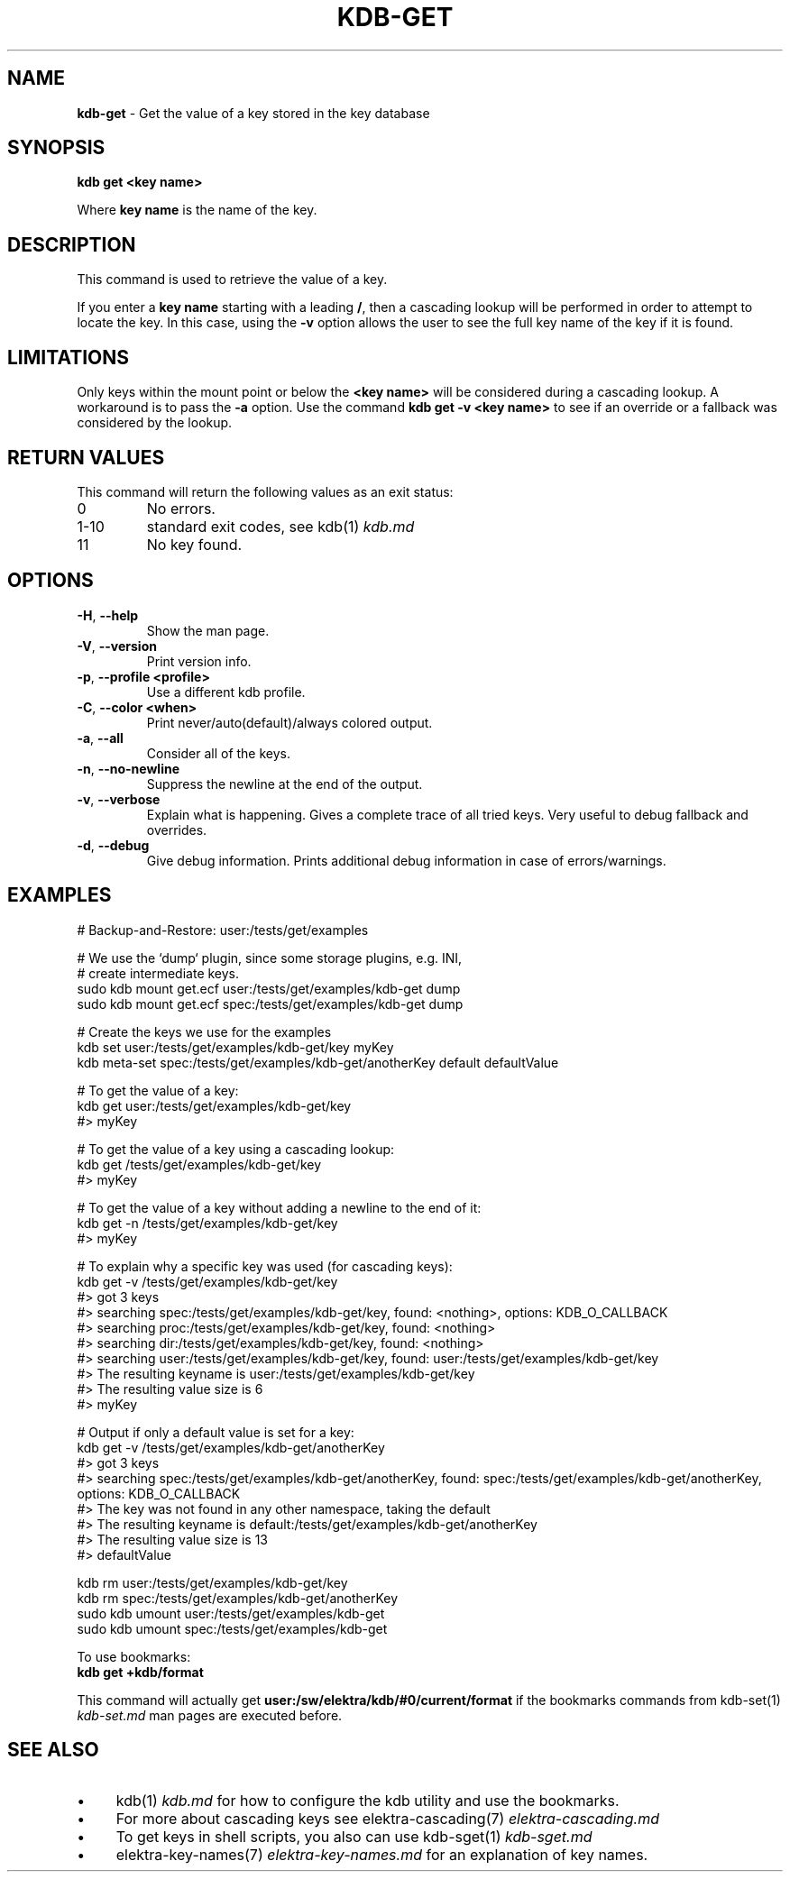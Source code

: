 .\" generated with Ronn-NG/v0.10.1
.\" http://github.com/apjanke/ronn-ng/tree/0.10.1.pre3
.TH "KDB\-GET" "1" "August 2021" ""
.SH "NAME"
\fBkdb\-get\fR \- Get the value of a key stored in the key database
.SH "SYNOPSIS"
\fBkdb get <key name>\fR
.P
Where \fBkey name\fR is the name of the key\.
.SH "DESCRIPTION"
This command is used to retrieve the value of a key\.
.P
If you enter a \fBkey name\fR starting with a leading \fB/\fR, then a cascading lookup will be performed in order to attempt to locate the key\. In this case, using the \fB\-v\fR option allows the user to see the full key name of the key if it is found\.
.SH "LIMITATIONS"
Only keys within the mount point or below the \fB<key name>\fR will be considered during a cascading lookup\. A workaround is to pass the \fB\-a\fR option\. Use the command \fBkdb get \-v <key name>\fR to see if an override or a fallback was considered by the lookup\.
.SH "RETURN VALUES"
This command will return the following values as an exit status:
.TP
0
No errors\.
.TP
1\-10
standard exit codes, see kdb(1) \fIkdb\.md\fR
.TP
11
No key found\.
.SH "OPTIONS"
.TP
\fB\-H\fR, \fB\-\-help\fR
Show the man page\.
.TP
\fB\-V\fR, \fB\-\-version\fR
Print version info\.
.TP
\fB\-p\fR, \fB\-\-profile <profile>\fR
Use a different kdb profile\.
.TP
\fB\-C\fR, \fB\-\-color <when>\fR
Print never/auto(default)/always colored output\.
.TP
\fB\-a\fR, \fB\-\-all\fR
Consider all of the keys\.
.TP
\fB\-n\fR, \fB\-\-no\-newline\fR
Suppress the newline at the end of the output\.
.TP
\fB\-v\fR, \fB\-\-verbose\fR
Explain what is happening\. Gives a complete trace of all tried keys\. Very useful to debug fallback and overrides\.
.TP
\fB\-d\fR, \fB\-\-debug\fR
Give debug information\. Prints additional debug information in case of errors/warnings\.
.SH "EXAMPLES"
.nf
# Backup\-and\-Restore: user:/tests/get/examples

# We use the `dump` plugin, since some storage plugins, e\.g\. INI,
# create intermediate keys\.
sudo kdb mount get\.ecf user:/tests/get/examples/kdb\-get dump
sudo kdb mount get\.ecf spec:/tests/get/examples/kdb\-get dump

# Create the keys we use for the examples
kdb set user:/tests/get/examples/kdb\-get/key myKey
kdb meta\-set spec:/tests/get/examples/kdb\-get/anotherKey default defaultValue

# To get the value of a key:
kdb get user:/tests/get/examples/kdb\-get/key
#> myKey

# To get the value of a key using a cascading lookup:
kdb get /tests/get/examples/kdb\-get/key
#> myKey

# To get the value of a key without adding a newline to the end of it:
kdb get \-n /tests/get/examples/kdb\-get/key
#> myKey

# To explain why a specific key was used (for cascading keys):
kdb get \-v /tests/get/examples/kdb\-get/key
#> got 3 keys
#> searching spec:/tests/get/examples/kdb\-get/key, found: <nothing>, options: KDB_O_CALLBACK
#>     searching proc:/tests/get/examples/kdb\-get/key, found: <nothing>
#>     searching dir:/tests/get/examples/kdb\-get/key, found: <nothing>
#>     searching user:/tests/get/examples/kdb\-get/key, found: user:/tests/get/examples/kdb\-get/key
#> The resulting keyname is user:/tests/get/examples/kdb\-get/key
#> The resulting value size is 6
#> myKey

# Output if only a default value is set for a key:
kdb get \-v /tests/get/examples/kdb\-get/anotherKey
#> got 3 keys
#> searching spec:/tests/get/examples/kdb\-get/anotherKey, found: spec:/tests/get/examples/kdb\-get/anotherKey, options: KDB_O_CALLBACK
#> The key was not found in any other namespace, taking the default
#> The resulting keyname is default:/tests/get/examples/kdb\-get/anotherKey
#> The resulting value size is 13
#> defaultValue

kdb rm user:/tests/get/examples/kdb\-get/key
kdb rm spec:/tests/get/examples/kdb\-get/anotherKey
sudo kdb umount user:/tests/get/examples/kdb\-get
sudo kdb umount spec:/tests/get/examples/kdb\-get
.fi
.P
To use bookmarks:
.br
\fBkdb get +kdb/format\fR
.P
This command will actually get \fBuser:/sw/elektra/kdb/#0/current/format\fR if the bookmarks commands from kdb\-set(1) \fIkdb\-set\.md\fR man pages are executed before\.
.SH "SEE ALSO"
.IP "\(bu" 4
kdb(1) \fIkdb\.md\fR for how to configure the kdb utility and use the bookmarks\.
.IP "\(bu" 4
For more about cascading keys see elektra\-cascading(7) \fIelektra\-cascading\.md\fR
.IP "\(bu" 4
To get keys in shell scripts, you also can use kdb\-sget(1) \fIkdb\-sget\.md\fR
.IP "\(bu" 4
elektra\-key\-names(7) \fIelektra\-key\-names\.md\fR for an explanation of key names\.
.IP "" 0


